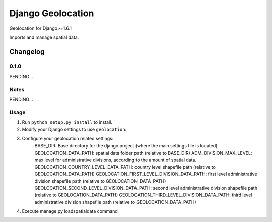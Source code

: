 ==========================
Django Geolocation
==========================

Geolocation for Django>=1.6.1

Imports and manage spatial data.


Changelog
=========
0.1.0
-----

PENDING...

Notes
-----

PENDING...

Usage
-----

1. Run ``python setup.py install`` to install.

2. Modify your Django settings to use ``geolocation``:

3. Configure your geolocation related settings:
    BASE_DIR: Base directory for the django project (where the main settings file is located)
    GEOLOCATION_DATA_PATH: spatial data folder path (relative to BASE_DIR)
    ADM_DIVISION_MAX_LEVEL: max level for administrative divisions, according to the amount of spatial data.
    GEOLOCATION_COUNTRY_LEVEL_DATA_PATH: country level shapefile path (relative to GEOLOCATION_DATA_PATH)
    GEOLOCATION_FIRST_LEVEL_DIVISION_DATA_PATH: first level administrative division shapefile path (relative to GEOLOCATION_DATA_PATH)
    GEOLOCATION_SECOND_LEVEL_DIVISION_DATA_PATH: second level administrative division shapefile path (relative to GEOLOCATION_DATA_PATH)
    GEOLOCATION_THIRD_LEVEL_DIVISION_DATA_PATH: third level administrative division shapefile path (relative to GEOLOCATION_DATA_PATH)

4. Execute manage.py loadspatialdata command